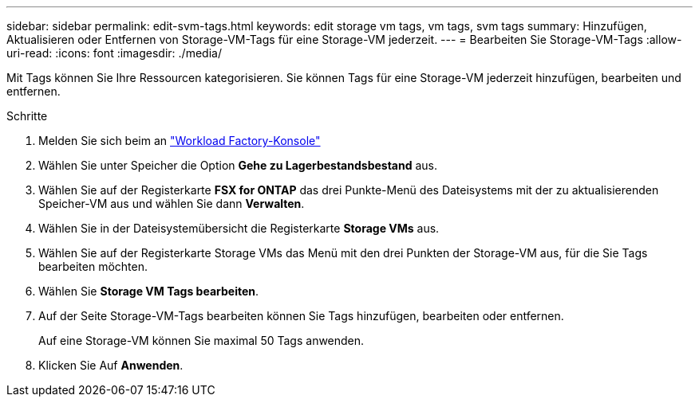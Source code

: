 ---
sidebar: sidebar 
permalink: edit-svm-tags.html 
keywords: edit storage vm tags, vm tags, svm tags 
summary: Hinzufügen, Aktualisieren oder Entfernen von Storage-VM-Tags für eine Storage-VM jederzeit. 
---
= Bearbeiten Sie Storage-VM-Tags
:allow-uri-read: 
:icons: font
:imagesdir: ./media/


[role="lead"]
Mit Tags können Sie Ihre Ressourcen kategorisieren. Sie können Tags für eine Storage-VM jederzeit hinzufügen, bearbeiten und entfernen.

.Schritte
. Melden Sie sich beim an link:https://console.workloads.netapp.com/["Workload Factory-Konsole"^]
. Wählen Sie unter Speicher die Option *Gehe zu Lagerbestandsbestand* aus.
. Wählen Sie auf der Registerkarte *FSX for ONTAP* das drei Punkte-Menü des Dateisystems mit der zu aktualisierenden Speicher-VM aus und wählen Sie dann *Verwalten*.
. Wählen Sie in der Dateisystemübersicht die Registerkarte *Storage VMs* aus.
. Wählen Sie auf der Registerkarte Storage VMs das Menü mit den drei Punkten der Storage-VM aus, für die Sie Tags bearbeiten möchten.
. Wählen Sie *Storage VM Tags bearbeiten*.
. Auf der Seite Storage-VM-Tags bearbeiten können Sie Tags hinzufügen, bearbeiten oder entfernen.
+
Auf eine Storage-VM können Sie maximal 50 Tags anwenden.

. Klicken Sie Auf *Anwenden*.


